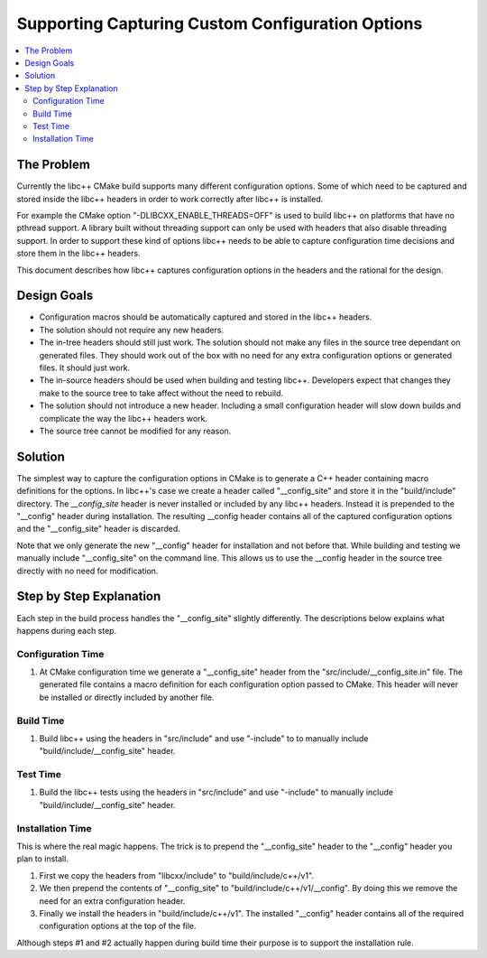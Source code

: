 =================================================
Supporting Capturing Custom Configuration Options
=================================================

.. contents::
   :local:

The Problem
===========

Currently the libc++ CMake build supports many different configuration options.
Some of which need to be captured and stored inside the libc++ headers in order
to work correctly after libc++ is installed.

For example the CMake option "-DLIBCXX_ENABLE_THREADS=OFF" is used to build
libc++ on platforms that have no pthread support. A library built without threading
support can only be used with headers that also disable threading support. In order
to support these kind of options libc++ needs to be able to capture configuration
time decisions and store them in the libc++ headers.

This document describes how libc++ captures configuration options in
the headers and the rational for the design.


Design Goals
============

* Configuration macros should be automatically captured and stored in the
  libc++ headers.

* The solution should not require any new headers.

* The in-tree headers should still just work. The solution should not make any
  files in the source tree dependant on generated files. They should work out of
  the box with no need for any extra configuration options or generated files.
  It should just work.

* The in-source headers should be used when building and testing libc++. Developers
  expect that changes they make to the source tree to take affect without the need
  to rebuild.

* The solution should not introduce a new header. Including a small configuration
  header will slow down builds and complicate the way the libc++ headers work.

* The source tree cannot be modified for any reason.


Solution
========

The simplest way to capture the configuration options in CMake is to generate
a C++ header containing macro definitions for the options. In libc++'s case we
create a header called "__config_site" and store it in the "build/include"
directory. The `__config_site` header is never installed or included by any
libc++ headers. Instead it is prepended to the "__config" header during installation.
The resulting __config header contains all of the captured configuration options
and the "__config_site" header is discarded.

Note that we only generate the new "__config" header for installation and not
before that. While building and testing we manually include "__config_site"
on the command line. This allows us to use the __config header in the source tree
directly with no need for modification.


Step by Step Explanation
========================

Each step in the build process handles the "__config_site" slightly differently.
The descriptions below explains what happens during each step.


Configuration Time
------------------

1. At CMake configuration time we generate a "__config_site" header from the
   "src/include/__config_site.in" file. The generated file contains a macro
   definition for each configuration option passed to CMake. This header will
   never be installed or directly included by another file.

Build Time
----------

1. Build libc++ using the headers in "src/include" and use "-include" to
   to manually include "build/include/__config_site" header.

Test Time
---------

1. Build the libc++ tests using the headers in "src/include" and use "-include"
   to manually include "build/include/__config_site" header.

Installation Time
-----------------

This is where the real magic happens. The trick is to prepend the "__config_site"
header to the "__config" header you plan to install.

1. First we copy the headers from "libcxx/include" to "build/include/c++/v1".

2. We then prepend the contents of "__config_site" to "build/include/c++/v1/__config".
   By doing this we remove the need for an extra configuration header.

3. Finally we install the headers in "build/include/c++/v1". The installed
   "__config" header contains all of the required configuration options at the
   top of the file.

Although steps #1 and #2 actually happen during build time their purpose is to
support the installation rule.

